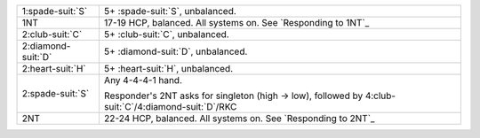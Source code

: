 .. table::
    :widths: auto

    +----------------------+----------------------------------------------------------------------------------------------------------+
    | 1\ :spade-suit:`S`   | 5+ \ :spade-suit:`S`, unbalanced.                                                                        |
    +----------------------+----------------------------------------------------------------------------------------------------------+
    | 1NT                  | 17-19 HCP, balanced. All systems on. See `Responding to 1NT`_                                            |
    +----------------------+----------------------------------------------------------------------------------------------------------+
    | 2\ :club-suit:`C`    | 5+ \ :club-suit:`C`, unbalanced.                                                                         |
    +----------------------+----------------------------------------------------------------------------------------------------------+
    | 2\ :diamond-suit:`D` | 5+ \ :diamond-suit:`D`, unbalanced.                                                                      |
    +----------------------+----------------------------------------------------------------------------------------------------------+
    | 2\ :heart-suit:`H`   | 5+ \ :heart-suit:`H`, unbalanced.                                                                        |
    +----------------------+----------------------------------------------------------------------------------------------------------+
    | .. class:: alert     | Any 4-4-4-1 hand.                                                                                        |
    |                      |                                                                                                          |
    | 2\ :spade-suit:`S`   | Responder's 2NT asks for singleton (high -> low), followed by 4\ :club-suit:`C`/4\ :diamond-suit:`D`/RKC |
    |                      |                                                                                                          |
    +----------------------+----------------------------------------------------------------------------------------------------------+
    | 2NT                  | 22-24 HCP, balanced. All systems on. See `Responding to 2NT`_                                            |
    +----------------------+----------------------------------------------------------------------------------------------------------+
